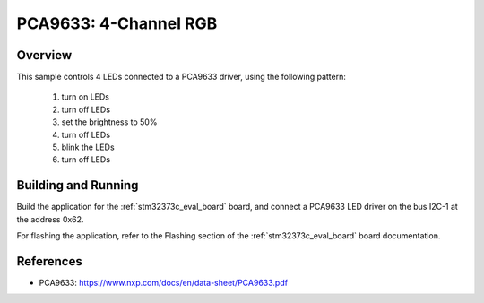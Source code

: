 .. _pca9633:

PCA9633: 4-Channel RGB
######################

Overview
********

This sample controls 4 LEDs connected to a PCA9633 driver, using the
following pattern:

 1. turn on LEDs
 2. turn off LEDs
 3. set the brightness to 50%
 4. turn off LEDs
 5. blink the LEDs
 6. turn off LEDs

Building and Running
********************

Build the application for the :ref:`stm32373c_eval_board` board, and connect
a PCA9633 LED driver on the bus I2C-1 at the address 0x62.

.. zephyr-app-commands::
   :zephyr-app: samples/drivers/led_pca9633
   :board: stm32373c_eval
   :goals: build
   :compact:

For flashing the application, refer to the Flashing section of the
:ref:`stm32373c_eval_board` board documentation.

References
**********

- PCA9633: https://www.nxp.com/docs/en/data-sheet/PCA9633.pdf
